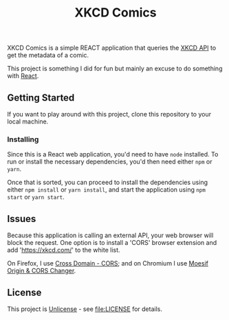 #+TITLE: XKCD Comics

XKCD Comics is a simple REACT application that queries the [[https://xkcd.com/json.html][XKCD API]] to get the metadata of a comic.

This project is something I did for fun but mainly an excuse to do something with [[https://reactjs.org/][React]].

** Getting Started

If you want to play around with this project, clone this repository to your local machine.

*** Installing

Since this is a React web application, you'd need to have =node= installed. To run or install the necessary dependencies, you'd then need either =npm= or =yarn=.

Once that is sorted, you can proceed to install the dependencies using either =npm install= or =yarn install=, and start the application using =npm start= or =yarn start=.

** Issues

Because this application is calling an external API, your web browser will block the request. One option is to install a 'CORS' browser extension and add 'https://xkcd.com/' to the white list.

On Firefox, I use [[https://addons.mozilla.org/en-US/firefox/addon/cross-domain-cors][Cross Domain - CORS]]; and on Chromium I use [[https://chrome.google.com/webstore/detail/moesif-orign-cors-changer/digfbfaphojjndkpccljibejjbppifbc][Moesif Origin & CORS Changer]].

** License

This project is [[https://unlicense.org/][Unlicense]] - see [[file:LICENSE]] for details.
